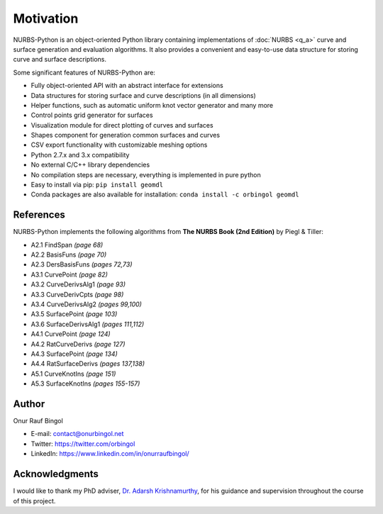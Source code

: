 Motivation
^^^^^^^^^^

NURBS-Python is an object-oriented Python library containing implementations of :doc:`NURBS <q_a>` curve and
surface generation and evaluation algorithms. It also provides a convenient and easy-to-use data structure for storing
curve and surface descriptions.

Some significant features of NURBS-Python are:

* Fully object-oriented API with an abstract interface for extensions
* Data structures for storing surface and curve descriptions (in all dimensions)
* Helper functions, such as automatic uniform knot vector generator and many more
* Control points grid generator for surfaces
* Visualization module for direct plotting of curves and surfaces
* Shapes component for generation common surfaces and curves
* CSV export functionality with customizable meshing options
* Python 2.7.x and 3.x compatibility
* No external C/C++ library dependencies
* No compilation steps are necessary, everything is implemented in pure python
* Easy to install via pip: ``pip install geomdl``
* Conda packages are also available for installation: ``conda install -c orbingol geomdl``

References
==========

NURBS-Python implements the following algorithms from **The NURBS Book (2nd Edition)** by Piegl & Tiller:

* A2.1 FindSpan *(page 68)*
* A2.2 BasisFuns *(page 70)*
* A2.3 DersBasisFuns *(pages 72,73)*
* A3.1 CurvePoint *(page 82)*
* A3.2 CurveDerivsAlg1 *(page 93)*
* A3.3 CurveDerivCpts *(page 98)*
* A3.4 CurveDerivsAlg2 *(pages 99,100)*
* A3.5 SurfacePoint *(page 103)*
* A3.6 SurfaceDerivsAlg1 *(pages 111,112)*
* A4.1 CurvePoint *(page 124)*
* A4.2 RatCurveDerivs *(page 127)*
* A4.3 SurfacePoint *(page 134)*
* A4.4 RatSurfaceDerivs *(pages 137,138)*
* A5.1 CurveKnotIns *(page 151)*
* A5.3 SurfaceKnotIns *(pages 155-157)*

Author
======

Onur Rauf Bingol

* E-mail: contact@onurbingol.net
* Twitter: https://twitter.com/orbingol
* LinkedIn: https://www.linkedin.com/in/onurraufbingol/

Acknowledgments
===============

I would like to thank my PhD adviser, `Dr. Adarsh Krishnamurthy <https://www.me.iastate.edu/faculty/?user_page=adarsh>`_,
for his guidance and supervision throughout the course of this project.


.. _DOI: https://doi.org/10.5281/zenodo.815010

